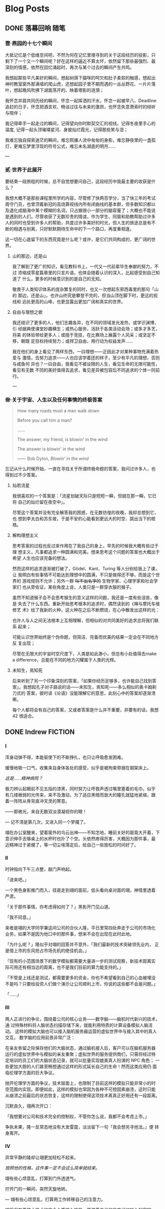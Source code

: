 #+HUGO_BASE_DIR: ~/Projects/blog/
#+HUGO_LOCALE: zh
#+HUGO_SECTION: posts
#+HUGO_AUTO_SET_LASTMOD: t
#+STARTUP: show2levels

* Blog Posts
** DONE 落幕回响                                                      :随笔:
CLOSED: [2023-07-12 Wed 16:50]
:PROPERTIES:
:EXPORT_FILE_NAME: echo
:EXPORT_HUGO_CUSTOM_FRONT_MATTER: :featured_image ./images/peking.jpg
:EXPORT_HUGO_CUSTOM_FRONT_MATTER+: :description 当时光的列车将要朝着远离青春的方向从四年的最后一站驶出时，回首，我听见过去的声音在心底激起了回响
:END:
:LOGBOOK:
- State "DONE" from "TODO" [2023-07-12 Wed 16:50]
:END:

*** 壹·燕园的十七个瞬间

大抵记忆是个低维空间吧，不然为何在记忆里搜寻到的关于这段经历的投影，只
剩下了一个又一个瞬间呢？好在这样的逼近不算太坏，依然留下那些最强烈、最
深刻的情感，依然在回忆涌起时，再次与某个过去的瞬间产生共鸣。

我想起那些平凡美好的瞬间，想起树荫下猫咪的呵欠和肚子柔软的触感，想起出
神时教室窗外那满墙的爬山虎，还想起园子里不期而遇的一丛丛野花、一片片落
叶，想起晚风吹拂下湖面荡开的、映着塔影的涟漪；

我怀念并肩共同历经的瞬间，怀念一起挥洒的汗水，怀念一起被早八、Deadline
追赶的日子，怀念把酒言欢、畅谈过往与未来的激昂，也怀念失意萧索时的倾听
与陪伴；

我记得牵手一起走过的瞬间，记得望向你时默契交汇的视线，记得冬夜里手心的
温度, 记得一起头顶璀璨星河、身披灿烂霞光，记得那些笑与泪；

我难忘独自探索迷茫的瞬间，难忘熙攘人流中匆匆的身影，难忘静夜里的一盏孤
灯，更难忘梦里浮现的符号公式，难忘未名湖底的明月......

---

*** 贰·世界于此展开

要结束一段旅程的时候，总不自觉想要问自己，这段经历中我最主要的收获是什
么？

我想大概不是那些课程里所学的内容，尽管修了快两百学分，当了快三年的考试
周守门员，也曾顶着新冠的高烧算视线内所有闭曲线的基本群，但多数知识都以
及退化成脑海中某个模糊的名词，只占据很小一部分的脑容量了；大概也不能说
是遇到的人们，尽管收获了无数珍贵的情谊，作为学生、同窗和助教帮助过许多
人的同时也受到许多人的帮助，共度过许多美好的时光，但人生的旅途总是有不
断的相遇与别离，只好默默期待生命中的下一个路口，再度重相逢。

这一切在心底留下的东西究竟是什么呢？或许，是它们共同构成的，更广阔的世
界。

**** 山的那边，还是山

我了解到了更广的知识，看见教科书上，一代又一代前辈毕生奉献的努力，不过
浓缩成零星篇章里的只言片语，也体会随着认识的深入，比起感受到自己知道了
什么，更多的时候意识到的是自己的无知。

敬畏于人类知识体系的庞杂繁复的同时，也又一次想起东邪西毒里的那句「山的
那边，还是山」。也许山终究是攀登不完的，但当山顶在脚下时，更远的视线和
远处更高的山峰，也更显露出更加广阔和真实的世界。

**** 自由与理想之歌

我还结识了更多的人，他们志趣各异，在不同的领域发光发热，或学识渊博，引
经据典使课堂妙趣横生；或热心服务，活跃于各类活动会场；或多才多艺，将美
的体验带给更多人；或擅于竞技，在比赛场上展露个人风采；或坚定不移，朝既
定目标持续努力；或捍卫自由，用行动为权益发声......

我在他们的身上看见了两样东西，一曰理想——正因此才对某种事物充满着热爱与
激情，去努力追求——人也应该学着[[https://en.wikipedia.org/wiki/Ring_(mathematics)][环]]的样子，至少有平凡的理想，否则与咸鱼何
异也？一曰自由，我看见不被设限的人生，看见生命的无限可能性，看见有无数
不同的美好值得去追求，看见差异被包容后不同追求的个体一同前行。

---

*** 叁·关于宇宙、人生以及任何事情的终极答案

#+begin_quote
How many roads must a man walk down

Before you call him a man?

......

The answer, my friend, is blowin' in the wind

The answer is blowin' in the wind

------ Bob Dylon, /Blowin' in the wind/
#+end_quote

忘记从什么时候开始，一直在寻找关于所谓终极命题的答案，我问过许多人，也
得到过不少答案。

**** 灿若流星

我很喜欢的一个答案是：「流星划破天际只是短短一瞬，但就在那一瞬，它已将
自己的灿烂留在夜空中」。

尽管这个答案并没有完全解答我的困惑，在无数彷徨的夜晚，我却总想到它，也
想到李太白和苏东坡，于是不安的心能看到更远大的时空、跳出当下的桎梏。

**** 解构理想主义

思考答案的过程也反过来作用在了我自己的身上，早先的时候我大概有些过于理
想主义，凡事都追求一种圆满和完美。想来思考这个问题的答案也大概出于希望
人生也应该完备的想法。

然而这样的追求逐渐被打破了，Gödel、Kant、Turing 等人分别给我上了课，让
我明白有些事情不可能达到理想中的圆满，不只是做得还不够，而是这个世界的
游戏规则不允许；另外一群 +叫不出名字的+ 生物学家、心理学家和社会学家们
也从旁佐证，某些角度上说，人类只是一群穿衣服的猴子。

虽然不知道猴子会不会思考猴生的意义这样的问题，我还是一度有些沮丧，像是
失去了什么东西。重新开始思考根本的追求时，偶然读到的《禅与摩托车维修艺
术》给了我新的火种，这火种在之后不断燃烧，在心中散发出这样的光：

也许人与人之间无法根本上互相理解，但相似的对共同美好的追求总将我们联系
起来；

可能认识世界始终是个伪命题，但简洁、完备而优美的结果一定会在不同地方反
复出现；

尽管在无限大的宇宙时空尺度下，人类是如此渺小，但总有小处值得去make a
difference，总能在不同的地方闪耀属于人类的光辉。

**** 未知生，焉知死

后来听到了另一个印象深刻的答案，「如果你经历足够多，也许能自己找到答
案」。我想起孔子对子路说的话——未知生，焉知死——多么相似的奥卡姆剃刀式的
答案，彼时读《论语》没能理解它的意思，此刻心中的答案却逐渐清晰。

每个人都将会有自己的答案，又或者答案是什么并不重要，非要有的话，我想42
很适合。

** DONE Indrew                                                     :FICTION:
CLOSED: [2024-04-29 Mon 18:12]
:PROPERTIES:
:EXPORT_FILE_NAME: rewind
:EXPORT_HUGO_CUSTOM_FRONT_MATTER+: :description 一切有为法，如梦幻泡影，如露亦如电，应作如是观。
:END:

*** I

浑身动弹不得，本能驱使下的不断挣扎，也只让呼吸愈发困难。

缓慢地吸一口气，收集来自身体各处的感受，似乎是被拘束带捆在钢架床上。

/这是……精神病院？/

极力辨认起眼前不见五指的漆黑，同时努力让呼救声透过嘴里塞着的毛巾。似乎
有几缕微弱的光传来，来不及激动，为了适应黑暗而放大的瞳孔就猛地紧缩，跟
着一阵阵从脊背直冲天灵的寒意。

——那微光，来自无数双淡漠凝视你的眼！

---
记不清是第几次，又进入同一个梦魇了。

翊在办公室醒来，望着窗外的乌云出神——不知怎地，睡前关好的窗竟大开着，下
意识伸手去够桌上的水杯时也扑了个空。头依然疼得厉害，大概因为那件事，最
近精神过于紧绷了，等一切尘埃落定后，给自己一些放松的时间好了。

*** II

时钟指向下午三点整，敲门声响起。

「进来吧。」

一个黑色身影推门而入，径直走到翊的面前，低头看向桌对面的翊，神情里透着
严肃。

「关于那件事情，你考虑得如何了？」黑影开门见山道。

「我不同意。」

来者是翊的大学同学兼这间公司的合伙人隆，平日里常四处奔走于公司的市场化
业务，如果不是因为他口中的那件事，想来不会在出现在此时此地。

「为什么呢？」隆似乎对翊的回答并不意外，「我们最新的技术突破领先业内，
正是借上市的东风抢占市场先机的绝佳机会。」

「现有的小范围场景下的数字模拟都需要大量进一步的测试观察，新技术距离实
际可用还有相当远的距离，也不是我们目前的算力能支持的。」

「不管是上线还是测试，都需要更多的资金，你也不希望看到自己的心血被埋没
不是吗？只要给投资人们做个演示让公司顺利上市，你说的这些都不会是问题。」

「……」

*** III

两人正进行的争论，围绕着公司的核心业务——数字脑——脑机时代新兴的技术，通
过特殊材料将人脑状态扫描存储下来，就能利用特质的计算设备模拟人脑活动。
这样的模拟大脑也可以接入脑机服务器运营的虚拟世界中与接入其中的真人交互，
数字脑的应用前景非常广泛：

在亲友弥留之际保存他们的大脑状态，通过脑机接入后，客户可以在脑机服务器
运行的虚拟世界中与模拟的亲友重聚；虚拟世界的服务提供商们，只需将经过特
定培训的员工们的大脑状态记录，就可以批量实现媲美真人扮演的 NPC 角色；
一些更加大胆的人们甚至畅想通过这样的形式延长自己的生命！然而这类应用仍
面临伦理学方面的巨大争议。

抛开伦理学方面的争议，技术层面上，也限制了目前这样的模拟只能非常小的时
空范围内实现。即便如此，这样的模拟也常因为各种不可控因素崩溃，这时只能
从崩溃之前最后的状态恢复，这样的限制使得这项技术离真正好用还有一段距离。

沉默良久，翊再次开口：

「我想要对公司和技术完全的控制权，不管你怎么说，我都不会考虑上市。」

争执未果，隆一反常态地没有大发雷霆，淡淡留下一句「我会想另寻他法。」便
转身离开。

*** IV

异常平静的隆却让翊更加轻松不起来。

/按照他的性格，这件事一定不会这么简单就结束。/

翊有些心烦意乱，打算到门外透透气。

拧开门的一瞬间，突然天旋地转。

---
翊有些心烦意乱，打算用工作转移自己的注意力。

翊将保存着核心技术的安全介质接入脑机，凭借着自己的肌肉记忆输入起密钥。
莫名地，他呆住了——肌肉“失忆”了——好像这段密钥从来没有被自己输入过。他只
好转而求助自己的大脑，隐隐作痛的头让他感到从记忆中提取信息异常困难，

/也许这也和最近发生的一连串怪事有关系？/

有些怀疑地敲下最后几位：

「7-@-5-$-」

已经做好错误准备的他，稍有些意外地，听到了检验通过的清脆提示音。

可一件令他感到更加奇怪的事情发生了，翊惊出一身冷汗，接着一阵目眩。

---
翊办公桌前的人输入了最后几位密钥：「7-@-5-$-」，响起的却是急促而刺耳的
错误提示。他摇了摇头，心里叹道： /还是不行吗？/

将这个错误的尝试记录在某个地方，他操作起脑机里名为 =翊-15:33.snapshot=
的文件，选择了 *恢复模拟* 。

*** V

「7-@-5-$」，翊有些怀疑敲下最后几位后，预期之中的错误提示响起，

#+begin_quote
*警告：* 密钥错误，将在 10 次失败尝试后抹除所有内容！
#+end_quote
……

翊输入完密钥的最后一位，短促的错误提示又一次响起，只剩最后三次机会。

翊有些不安，试了这么多次竟然都不对实在反常，反复确认安全介质没有被调换
后，他揉了揉头，更加细致地检索起记忆的每个角落……

随着又一次输入完成，万幸的是，清脆的声音响起，用完所有试错机会之前，终
于成功了。

/发生了什么？介质里的内容怎么全部消失了？/

翊一边脑海闪过无数推测，一边镇定地去找用于恢复的备份，却渐渐感到呼吸困
难。

---
清脆的声音响起，黑色的身影长舒一口气，还好在限制的次数之内解开了，简单
确认其中的内容，放下了悬着的一颗心。

/我知道说服不了你的，但你也知道我不会轻易罢休，对不起只能用这样特殊的
方法了。/ /等这份内容得到投资人认可，公司成功上市后，你会感谢我的。/

隆插入自己的安全介质，开始拷贝刚刚解开的核心技术内容。

按耐不住兴奋的他全然没有意识到，自己的介质里空空如也。

隆开始感到意识模糊……

** DONE 与不可区分的随机共舞                                           :TCS:
CLOSED: [2024-06-11 Tue 22:52]
:PROPERTIES:
:EXPORT_FILE_NAME: imitation
:END:

*** 模仿游戏

1950 年，英国曼彻斯特。

Alan Turing 在其影响深远的论文 /Computing Machinery and Intelligence/
中探讨了「机器能否思考」这一问题，并给出了他的判断方法——即著名的图灵
测试 (The Turing Test):

[[/images/turing test.jpg]]

#+BEGIN_QUOTE
如果人类无法区分屏幕后与其对话的是另一个人类个体还是某种计算机器，则称
这台它具有机器智能。
#+END_QUOTE

大半个世纪后的今天，GPT 的横空出世和快速发展已经让越来越多的人相信，机
器智能将在可预见的未来中实现，一些观点甚至认为 GPT 已经通过了 “图灵测
试” [fn:1]。尽管自提出以来，类似的争议以及对图灵测试本身的质疑从未停息，
其中 *不可区分* 的哲学也影响了计算机科学的基础。在图灵测试提出 6年后，
以色列海法一个护士和电气工程师组成的家庭中诞生的一个孩子，将在其中做出
突出贡献，并以此让自己的名字和图灵紧密联系在一起。

*** Avi Wigderson 简介

1956 年，Avi Wigderson 出生在以色列海法。

1977 年，Wigderson 进入以色列理工学院学习并于 1980 年毕业，之后进入普
林斯顿大学攻读研究生，1983 年在导师 Richard Lipton 指导下完成题为
/Studies in Combinatorial Complexity/ 的博士论文，并获得了计算机科学博
士学位。1999 年，Wigderson 加入了普林斯顿高等研究院 (IAS)，并在那里工
作至今。2016 年，在一场庆祝 Wigderson 60 岁生日的活动中，IAS 院长
Robbert Dijkgraaf 说，他开创了该研究院在理论计算机科学领域的黄金时代。

因 *理论计算机科学与离散数学方面的奠基性贡献* ，Wigderson 于 2021 年与
布达佩斯罗兰大学的数学家 László Lovász 共享了阿贝尔奖。并于 2024 年4
月 10 日，被 ACM 授予 2023 年图灵奖，以表彰他对 *计算理论的基础性贡献，
包括塑造对计算中随机性作用的理解* 。由此，他也成为了唯一一个同时摘得数
学领域阿贝尔奖和计算机科学领域图灵奖的学者。

*** 不可区分的随机性

Wigderson 具有重大影响力的一系列工作——也是获授图灵奖的代表性工作——关于
计算中随机性的理解。

20 世纪 70 年代末，计算机科学家逐渐意识到，对于许多难题，允许计算机通
过抛掷硬币来使用随机性可以得到更好的算法。例如，在 1977 年，Robert
Solovay 和 Volker Strassen 引入了一种随机算法，可以比当时最好的确定性
算法更快地确定一个数字是否为素数 [fn:2] 。

另一方面，对于某些问题，概率算法也反过来指导了确定性算法的设计。20 世
纪 80 年代初，Wigderson 与加州大学伯克利分校的 Richard Karp 合作，他和
Karp 发现了一种针对某个难题的随机算法，后来他们能够将其去随机化并得到
确定性算法。大约在同一时间，其他研究人员展示了密码学问题中的计算难度假
设如何能够实现一般的去随机化。

上述两个事实似乎为 *随机性在计算中有效* 与 *随机性在计算中无关紧要* 两
个相对的方向分别提供了证据，也促使 Wigderson 开始思考随机性在计算中是
否真正必要。在与 Noam Nisan 合作的文章 /Hardness
vs. Randomness/ [fn:4]中，他们注意到可以基于 /计算困难/ 的问题——即对某
类计算机器来说不存在确定性高效算法的问题，构造针对这类计算机器的伪随机
数生成器 (Pseudo Random Generator, PRG)，并利用这样的 PRG 消除计算过程
中对随机性的依赖。

#+BEGIN_QUOTE
伪随机数生成器是实际计算机器中常用的引入 “随机” 的方式，能从长度较短
的随机种子生成更长的伪随机串。在理论计算的语境下，通常要求其输出与相同
长度的真随机串无法在某些计算限制下有效区分。
#+END_QUOTE

Wigderson 敏锐地观察到，计算困难问题某种意义上来说天然地提供了这样的不
可区分的条件——无法高效地区分不同计算结果对应的输入，而不可区分性恰恰是
设计 PRG 的关键！进一步地，通过高效遍历 PRG 在所有短随机种子上生成的伪
随机串，Wigderson 与 Nisan 能够从一类计算机器中的随机算法得到效率相近
的确定性算法。后续的工作中，Wigderson 与其他合作者进一步基于另一些与线
路复杂性有关的假设得到有关概率多项式算法的去随机化结果 [fn:3], [fn:5]。

从信息论的观点来看，不可区分和随机，实际上都在描述信息量不足这同一件事
情。而 Wigderson 的研究则为我们在计算理论的视角揭示了这两者之间的紧密
关联，计算困难性最终也将我们引向了计算意义下的随机性。

*** 结语

“不可区分” 哲学的身影，也时常出现在计算机科学的其它分支中。不管是训
练 AI 模型生成画作、音乐使之与人类创作无法区分，还是设计加密算法使加密
的信息和不包含有意义信息的随机串之间不可区分，这样的哲学都在背后指导着
计算机科学的发展进步。

Wigderson 在不可区分与随机性上的深刻见解，在帮助我们更好地认识计算与随
机之间关系的同时，也给了我们启发：当发现两片看起来一模一样的叶子时，在
沮丧于它们的难以区分之前，也许值得高兴的一点是——我们找到了与前一片叶子
能够胜任的工作相同的又一片叶子！

** DONE 叶公子如是说
CLOSED: [2025-10-03 Fri 14:08]
:PROPERTIES:
:EXPORT_FILE_NAME: dialogue
:EXPORT_HUGO_CUSTOM_FRONT_MATTER+: :description 「这对话的内容像是在说相声，只可惜没有录下来……」
:END:

*** 一

「我发现你桌上有一张便签抄了人间有味是清欢，你也喜欢苏轼的词吗？」

「是……这都被你注意到了，还以为你要说另一张记满待办的便签来着。」

「那一张确实也看到了，不过很寻常啊，不必特意提起吧。」

「好吧，很喜欢这首所以抄下来了……」

「我也挺喜欢，不过更喜欢的还是长恨此身非我有那一首。」

「我好像没听说过。」

「我光记得怎么唱了，得先找找调再把歌词背出来——夜饮东坡……小舟从此逝，江
海寄余生。」

「还以为你要直接唱出来的……」

---

*** 二

「我好像弄混了这俩，分不出哪个是你的，哪个是我的了。」

「不要紧，如果区分不出来，我拿哪一个也都没区别了。」

「有道理啊，它们是indistinguishable的。」

「另外，其实我能分得出来，我的那个两个头朝外，你的朝里，还给我的时候可
别弄混了。」

「……」

---

*** 三

「虽然是吃不到了有点可惜，但估计也不会太好吃。」

「这算不算是，吃不到葡萄说葡萄酸啊。」

「是的，居然不知不觉就……」

---

*** 四

「看得多了后，对鸭子会飞已经习以为常了，它们飞得还挺笨重的。」

（一只轻盈的鸭子在水面上掠过）

「这只也很笨重吗？」

「不是……」

「哦，也许因为这只看上去还比较年轻。」

「嗯，它们得在冬天来之前抓紧学会怎么飞行。」

「原来它们冬天真的飞走了，真的就见不到了吗？」

「没见到——」

「不过还可以从水路游出去的吧，我知道有条水路能一直通到大海，这样黑天鹅
也能越狱了！」

（一只黑天鹅游过）

「这个秘密你应该透露给黑天鹅，它就知道怎么逃跑了。」

「刚才的大声密谋肯定已经被听到了，要验证这一点，只需要冬天再来看一看它
是不是真的逃跑了就行。」

「这对话的内容像是在说相声，只可惜没有录下来……」

* Blog Drafts                                                          :BLOG:
** TODO The Net
:PROPERTIES:
:EXPORT_FILE_NAME: the-net
:END:
** TODO 天地幽幽
:PROPERTIES:
:EXPORT_FILE_NAME: beijing
:END:
* Footnotes

[fn:5] Russell Impagliazzo, Avi Wigderson.  /P = BPP if E Requires
Exponential Circuits: Derandomizing the XOR Lemma./ STOC 1997: 220-229

[fn:4] Noam Nisan, Avi Wigderson.  /Hardness vs Randomness./ Journal
of Computer and System Sciences. 49(2): 149-167 (1994).

[fn:3] Babai, L., Fortnow, L., Nisan, N. et al.  /BPP has
subexponential time simulations unless EXPTIME has publishable
proofs./ Computational Complexity 3, 307–318 (1993).

[fn:2] Solovay, Robert M., Strassen, Volker.  /A fast Monte-Carlo test
for primality/.  SIAM Journal on Computing. 6 (1): 84–85 (1977).

[fn:1] Biever, Celeste.  /ChatGPT broke the Turing test — the race is
on for new ways to assess AI/ Nature. 2023-07-25, 619 (7971)
